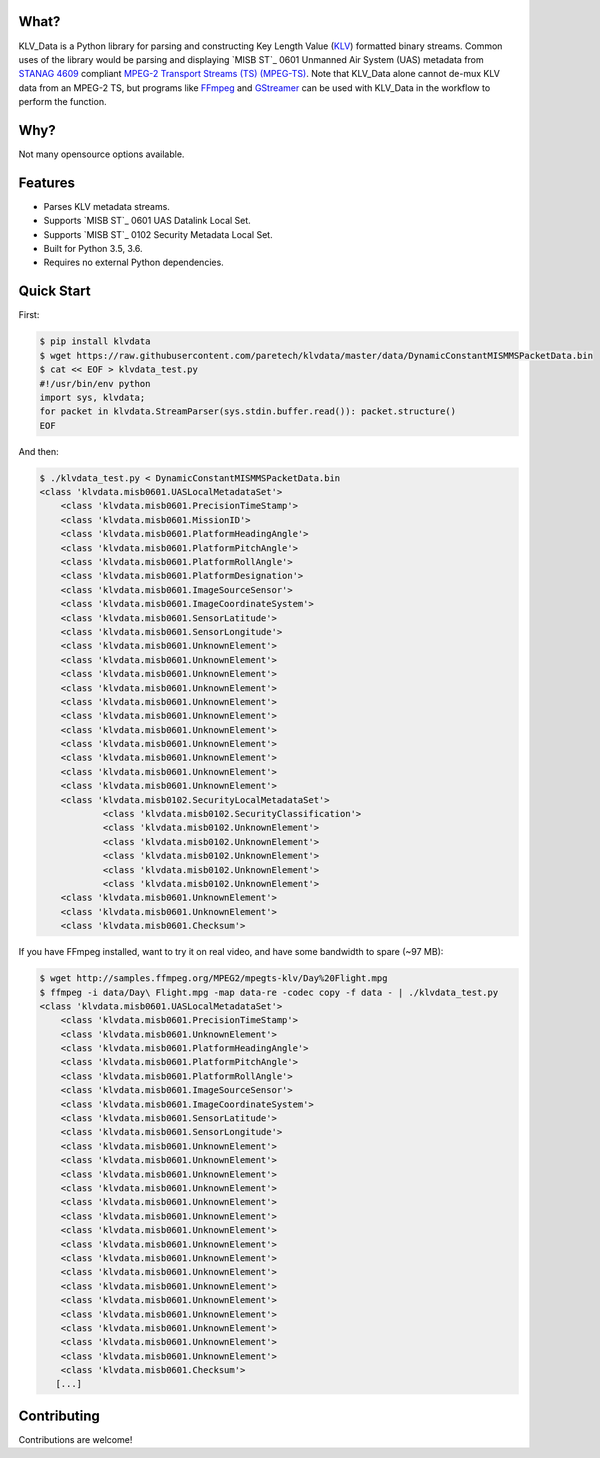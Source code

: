 .. image:: https://travis-ci.org/paretech/klvdata.svg?branch=master
    :target: https://travis-ci.org/paretech/klvdata

.. image:: https://coveralls.io/repos/github/paretech/klvdata/badge.svg?branch=master
    :target: https://coveralls.io/github/paretech/klvdata?branch=master

What?
-----
KLV_Data is a Python library for parsing and constructing Key Length Value (KLV_) formatted binary streams. Common uses of the library would be parsing and displaying `MISB ST`_ 0601 Unmanned Air System (UAS) metadata from `STANAG 4609`_ compliant `MPEG-2 Transport Streams (TS) (MPEG-TS)`_. Note that KLV_Data alone cannot de-mux KLV data from an MPEG-2 TS, but programs like FFmpeg_ and GStreamer_ can be used with KLV_Data in the workflow to perform the function.

.. _KLV: https://en.wikipedia.org/wiki/KLV
.. _STANAG 4609: http://www.gwg.nga.mil/misb/docs/nato_docs/STANAG_4609_Ed3.pdf
.. _MPEG-2 Transport Streams (TS) (MPEG-TS): https://en.wikipedia.org/wiki/MPEG_transport_stream
.. _MISB ST: http://www.gwg.nga.mil/misb/st_pubs.html
.. _FFMpeg: https://www.ffmpeg.org/
.. _GStreamer: https://gstreamer.freedesktop.org/


Why?
----
Not many opensource options available.

Features
--------
- Parses KLV metadata streams.
- Supports `MISB ST`_ 0601 UAS Datalink Local Set.
- Supports `MISB ST`_ 0102 Security Metadata Local Set.
- Built for Python 3.5, 3.6.
- Requires no external Python dependencies.

.. _MISB ST: http://www.gwg.nga.mil/misb/st_pubs.htmlrm

Quick Start
-----------
First:

.. code-block:: console

    $ pip install klvdata
    $ wget https://raw.githubusercontent.com/paretech/klvdata/master/data/DynamicConstantMISMMSPacketData.bin
    $ cat << EOF > klvdata_test.py
    #!/usr/bin/env python
    import sys, klvdata;
    for packet in klvdata.StreamParser(sys.stdin.buffer.read()): packet.structure()
    EOF

And then:

.. code-block:: console

	$ ./klvdata_test.py < DynamicConstantMISMMSPacketData.bin
	<class 'klvdata.misb0601.UASLocalMetadataSet'>
	    <class 'klvdata.misb0601.PrecisionTimeStamp'>
	    <class 'klvdata.misb0601.MissionID'>
	    <class 'klvdata.misb0601.PlatformHeadingAngle'>
	    <class 'klvdata.misb0601.PlatformPitchAngle'>
	    <class 'klvdata.misb0601.PlatformRollAngle'>
	    <class 'klvdata.misb0601.PlatformDesignation'>
	    <class 'klvdata.misb0601.ImageSourceSensor'>
	    <class 'klvdata.misb0601.ImageCoordinateSystem'>
	    <class 'klvdata.misb0601.SensorLatitude'>
	    <class 'klvdata.misb0601.SensorLongitude'>
	    <class 'klvdata.misb0601.UnknownElement'>
	    <class 'klvdata.misb0601.UnknownElement'>
	    <class 'klvdata.misb0601.UnknownElement'>
	    <class 'klvdata.misb0601.UnknownElement'>
	    <class 'klvdata.misb0601.UnknownElement'>
	    <class 'klvdata.misb0601.UnknownElement'>
	    <class 'klvdata.misb0601.UnknownElement'>
	    <class 'klvdata.misb0601.UnknownElement'>
	    <class 'klvdata.misb0601.UnknownElement'>
	    <class 'klvdata.misb0601.UnknownElement'>
	    <class 'klvdata.misb0601.UnknownElement'>
	    <class 'klvdata.misb0102.SecurityLocalMetadataSet'>
	            <class 'klvdata.misb0102.SecurityClassification'>
	            <class 'klvdata.misb0102.UnknownElement'>
	            <class 'klvdata.misb0102.UnknownElement'>
	            <class 'klvdata.misb0102.UnknownElement'>
	            <class 'klvdata.misb0102.UnknownElement'>
	            <class 'klvdata.misb0102.UnknownElement'>
	    <class 'klvdata.misb0601.UnknownElement'>
	    <class 'klvdata.misb0601.UnknownElement'>
	    <class 'klvdata.misb0601.Checksum'>

If you have FFmpeg installed, want to try it on real video, and have some bandwidth to spare (~97 MB):

.. code-block:: console

    $ wget http://samples.ffmpeg.org/MPEG2/mpegts-klv/Day%20Flight.mpg
    $ ffmpeg -i data/Day\ Flight.mpg -map data-re -codec copy -f data - | ./klvdata_test.py
    <class 'klvdata.misb0601.UASLocalMetadataSet'>
        <class 'klvdata.misb0601.PrecisionTimeStamp'>
        <class 'klvdata.misb0601.UnknownElement'>
        <class 'klvdata.misb0601.PlatformHeadingAngle'>
        <class 'klvdata.misb0601.PlatformPitchAngle'>
        <class 'klvdata.misb0601.PlatformRollAngle'>
        <class 'klvdata.misb0601.ImageSourceSensor'>
        <class 'klvdata.misb0601.ImageCoordinateSystem'>
        <class 'klvdata.misb0601.SensorLatitude'>
        <class 'klvdata.misb0601.SensorLongitude'>
        <class 'klvdata.misb0601.UnknownElement'>
        <class 'klvdata.misb0601.UnknownElement'>
        <class 'klvdata.misb0601.UnknownElement'>
        <class 'klvdata.misb0601.UnknownElement'>
        <class 'klvdata.misb0601.UnknownElement'>
        <class 'klvdata.misb0601.UnknownElement'>
        <class 'klvdata.misb0601.UnknownElement'>
        <class 'klvdata.misb0601.UnknownElement'>
        <class 'klvdata.misb0601.UnknownElement'>
        <class 'klvdata.misb0601.UnknownElement'>
        <class 'klvdata.misb0601.UnknownElement'>
        <class 'klvdata.misb0601.UnknownElement'>
        <class 'klvdata.misb0601.UnknownElement'>
        <class 'klvdata.misb0601.UnknownElement'>
        <class 'klvdata.misb0601.UnknownElement'>
        <class 'klvdata.misb0601.UnknownElement'>
        <class 'klvdata.misb0601.Checksum'>
       [...]
	
Contributing
------------
Contributions are welcome!